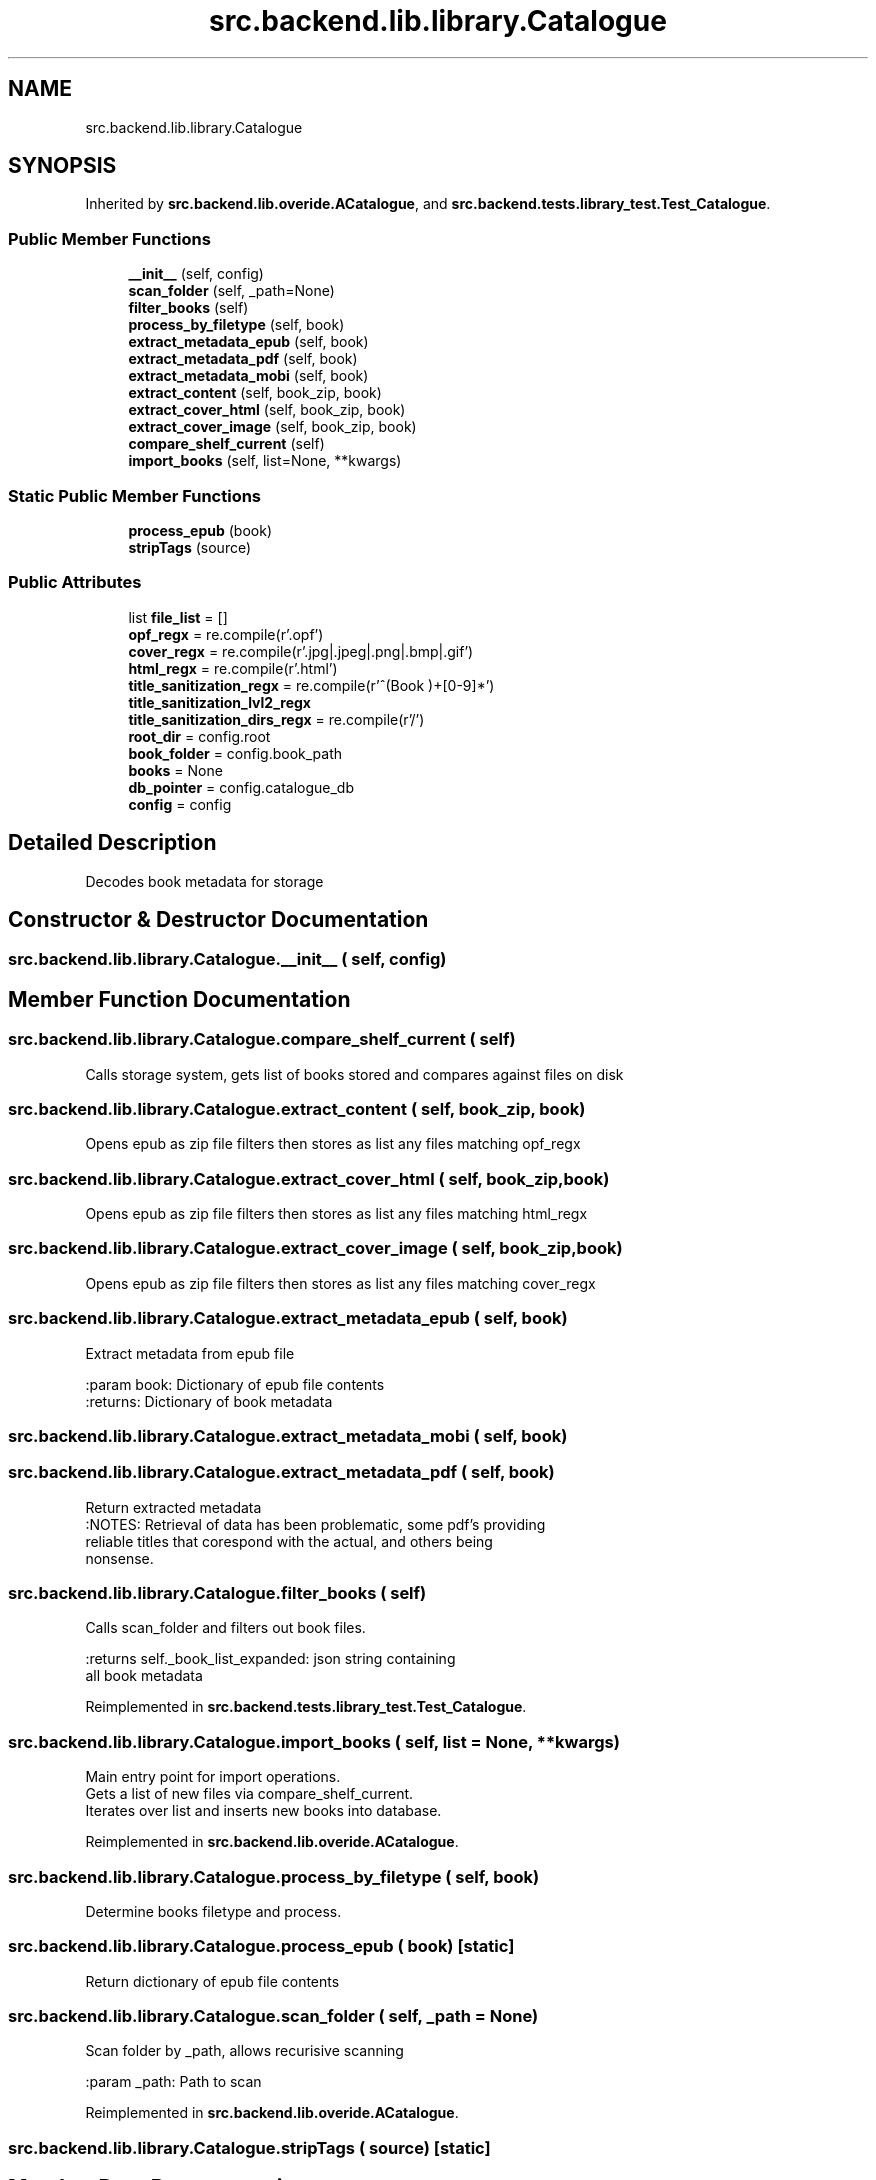 .TH "src.backend.lib.library.Catalogue" 3 "Sat Aug 9 2025 19:53:55" "Version 0.8.0" "pyShelf Open Source Ebook Server" \" -*- nroff -*-
.ad l
.nh
.SH NAME
src.backend.lib.library.Catalogue
.SH SYNOPSIS
.br
.PP
.PP
Inherited by \fBsrc\&.backend\&.lib\&.overide\&.ACatalogue\fP, and \fBsrc\&.backend\&.tests\&.library_test\&.Test_Catalogue\fP\&.
.SS "Public Member Functions"

.in +1c
.ti -1c
.RI "\fB__init__\fP (self, config)"
.br
.ti -1c
.RI "\fBscan_folder\fP (self, _path=None)"
.br
.ti -1c
.RI "\fBfilter_books\fP (self)"
.br
.ti -1c
.RI "\fBprocess_by_filetype\fP (self, book)"
.br
.ti -1c
.RI "\fBextract_metadata_epub\fP (self, book)"
.br
.ti -1c
.RI "\fBextract_metadata_pdf\fP (self, book)"
.br
.ti -1c
.RI "\fBextract_metadata_mobi\fP (self, book)"
.br
.ti -1c
.RI "\fBextract_content\fP (self, book_zip, book)"
.br
.ti -1c
.RI "\fBextract_cover_html\fP (self, book_zip, book)"
.br
.ti -1c
.RI "\fBextract_cover_image\fP (self, book_zip, book)"
.br
.ti -1c
.RI "\fBcompare_shelf_current\fP (self)"
.br
.ti -1c
.RI "\fBimport_books\fP (self, list=None, **kwargs)"
.br
.in -1c
.SS "Static Public Member Functions"

.in +1c
.ti -1c
.RI "\fBprocess_epub\fP (book)"
.br
.ti -1c
.RI "\fBstripTags\fP (source)"
.br
.in -1c
.SS "Public Attributes"

.in +1c
.ti -1c
.RI "list \fBfile_list\fP = []"
.br
.ti -1c
.RI "\fBopf_regx\fP = re\&.compile(r'\\\&.opf')"
.br
.ti -1c
.RI "\fBcover_regx\fP = re\&.compile(r'\\\&.jpg|\\\&.jpeg|\\\&.png|\\\&.bmp|\\\&.gif')"
.br
.ti -1c
.RI "\fBhtml_regx\fP = re\&.compile(r'\\\&.html')"
.br
.ti -1c
.RI "\fBtitle_sanitization_regx\fP = re\&.compile(r'^(Book )+[0\-9]*')"
.br
.ti -1c
.RI "\fBtitle_sanitization_lvl2_regx\fP"
.br
.ti -1c
.RI "\fBtitle_sanitization_dirs_regx\fP = re\&.compile(r'/')"
.br
.ti -1c
.RI "\fBroot_dir\fP = config\&.root"
.br
.ti -1c
.RI "\fBbook_folder\fP = config\&.book_path"
.br
.ti -1c
.RI "\fBbooks\fP = None"
.br
.ti -1c
.RI "\fBdb_pointer\fP = config\&.catalogue_db"
.br
.ti -1c
.RI "\fBconfig\fP = config"
.br
.in -1c
.SH "Detailed Description"
.PP 

.PP
.nf
Decodes book metadata for storage

.fi
.PP
 
.SH "Constructor & Destructor Documentation"
.PP 
.SS "src\&.backend\&.lib\&.library\&.Catalogue\&.__init__ ( self,  config)"

.SH "Member Function Documentation"
.PP 
.SS "src\&.backend\&.lib\&.library\&.Catalogue\&.compare_shelf_current ( self)"

.PP
.nf
Calls storage system, gets list of books stored and compares against files on disk

.fi
.PP
 
.SS "src\&.backend\&.lib\&.library\&.Catalogue\&.extract_content ( self,  book_zip,  book)"

.PP
.nf
Opens epub as zip file filters then stores as list any files matching opf_regx

.fi
.PP
 
.SS "src\&.backend\&.lib\&.library\&.Catalogue\&.extract_cover_html ( self,  book_zip,  book)"

.PP
.nf
Opens epub as zip file filters then stores as list any files matching html_regx

.fi
.PP
 
.SS "src\&.backend\&.lib\&.library\&.Catalogue\&.extract_cover_image ( self,  book_zip,  book)"

.PP
.nf
Opens epub as zip file filters then stores as list any files matching cover_regx

.fi
.PP
 
.SS "src\&.backend\&.lib\&.library\&.Catalogue\&.extract_metadata_epub ( self,  book)"

.PP
.nf
Extract metadata from epub file

:param book: Dictionary of epub file contents
:returns: Dictionary of book metadata

.fi
.PP
 
.SS "src\&.backend\&.lib\&.library\&.Catalogue\&.extract_metadata_mobi ( self,  book)"

.SS "src\&.backend\&.lib\&.library\&.Catalogue\&.extract_metadata_pdf ( self,  book)"

.PP
.nf
Return extracted metadata
:NOTES: Retrieval of data has been problematic, some pdf's providing
reliable titles that corespond with the actual, and others being
nonsense\&.

.fi
.PP
 
.SS "src\&.backend\&.lib\&.library\&.Catalogue\&.filter_books ( self)"

.PP
.nf
Calls scan_folder and filters out book files\&.

:returns self\&._book_list_expanded: json string containing
all book metadata

.fi
.PP
 
.PP
Reimplemented in \fBsrc\&.backend\&.tests\&.library_test\&.Test_Catalogue\fP\&.
.SS "src\&.backend\&.lib\&.library\&.Catalogue\&.import_books ( self,  list = \fRNone\fP, ** kwargs)"

.PP
.nf
Main entry point for import operations\&.
Gets a list of new files via compare_shelf_current\&.
Iterates over list and inserts new books into database\&.

.fi
.PP
 
.PP
Reimplemented in \fBsrc\&.backend\&.lib\&.overide\&.ACatalogue\fP\&.
.SS "src\&.backend\&.lib\&.library\&.Catalogue\&.process_by_filetype ( self,  book)"

.PP
.nf
Determine books filetype and process\&.
.fi
.PP
 
.SS "src\&.backend\&.lib\&.library\&.Catalogue\&.process_epub ( book)\fR [static]\fP"

.PP
.nf
Return dictionary of epub file contents
.fi
.PP
 
.SS "src\&.backend\&.lib\&.library\&.Catalogue\&.scan_folder ( self,  _path = \fRNone\fP)"

.PP
.nf
Scan folder by _path, allows recurisive scanning

:param _path: Path to scan

.fi
.PP
 
.PP
Reimplemented in \fBsrc\&.backend\&.lib\&.overide\&.ACatalogue\fP\&.
.SS "src\&.backend\&.lib\&.library\&.Catalogue\&.stripTags ( source)\fR [static]\fP"

.SH "Member Data Documentation"
.PP 
.SS "src\&.backend\&.lib\&.library\&.Catalogue\&.book_folder = config\&.book_path"

.SS "src\&.backend\&.lib\&.library\&.Catalogue\&.books = None"

.SS "src\&.backend\&.lib\&.library\&.Catalogue\&.config = config"

.SS "src\&.backend\&.lib\&.library\&.Catalogue\&.cover_regx = re\&.compile(r'\\\&.jpg|\\\&.jpeg|\\\&.png|\\\&.bmp|\\\&.gif')"

.SS "src\&.backend\&.lib\&.library\&.Catalogue\&.db_pointer = config\&.catalogue_db"

.SS "list src\&.backend\&.lib\&.library\&.Catalogue\&.file_list = []"

.SS "src\&.backend\&.lib\&.library\&.Catalogue\&.html_regx = re\&.compile(r'\\\&.html')"

.SS "src\&.backend\&.lib\&.library\&.Catalogue\&.opf_regx = re\&.compile(r'\\\&.opf')"

.SS "src\&.backend\&.lib\&.library\&.Catalogue\&.root_dir = config\&.root"

.SS "src\&.backend\&.lib\&.library\&.Catalogue\&.title_sanitization_dirs_regx = re\&.compile(r'/')"

.SS "src\&.backend\&.lib\&.library\&.Catalogue\&.title_sanitization_lvl2_regx"
\fBInitial value:\fP
.nf
=  re\&.compile(
                r"^(Book )+[0\-9]*\\W+(\-)")
.PP
.fi

.SS "src\&.backend\&.lib\&.library\&.Catalogue\&.title_sanitization_regx = re\&.compile(r'^(Book )+[0\-9]*')"


.SH "Author"
.PP 
Generated automatically by Doxygen for pyShelf Open Source Ebook Server from the source code\&.
